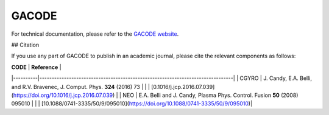 GACODE 
======

For technical documentation, please refer to the `GACODE website <http://gacode.io>`_.

## Citation

If you use any part of GACODE to publish in an academic journal, please cite the relevant components as follows:

| **CODE** | **Reference**                                                                 |
|----------|-------------------------------------------------------------------------------|
|    CGYRO | J. Candy, E.A. Belli, and R.V. Bravenec, J. Comput. Phys. **324** (2016) 73   |
|          | [0.1016/j.jcp.2016.07.039](https://doi.org/10.1016/j.jcp.2016.07.039)         |
|      NEO | E.A. Belli and J. Candy, Plasma Phys. Control. Fusion **50** (2008) 095010    | 
|          | [10.1088/0741-3335/50/9/095010](https://doi.org/10.1088/0741-3335/50/9/095010)|

